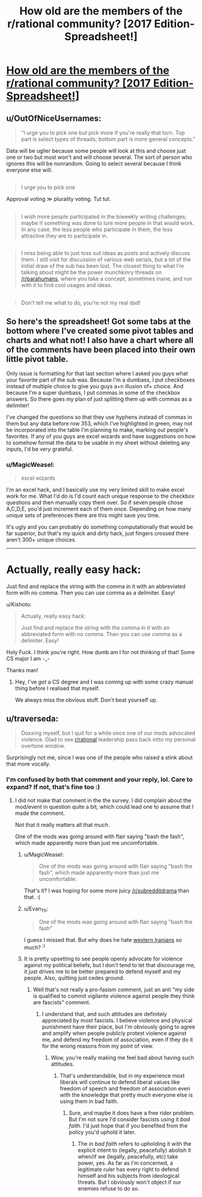 #+TITLE: How old are the members of the r/rational community? [2017 Edition-Spreadsheet!]

* [[https://docs.google.com/spreadsheets/d/1fA3Ciw-9oqz9idfqrfPFCrPm-vixEjVklmBDmfMPsME/edit?usp=sharing][How old are the members of the r/rational community? [2017 Edition-Spreadsheet!]]]
:PROPERTIES:
:Author: Kishoto
:Score: 13
:DateUnix: 1493164759.0
:DateShort: 2017-Apr-26
:END:

** u/OutOfNiceUsernames:
#+begin_quote

  #+begin_quote
    "I urge you to pick one but pick more if you're really that torn. Top part is select types of threads; bottom part is more general concepts."
  #+end_quote

  Data will be uglier because some people will look at this and choose just one or two but most won't and will choose several. The sort of person who ignores this will be nonrandom. Going to select several because I think everyone else will.
#+end_quote

** 
   :PROPERTIES:
   :CUSTOM_ID: section
   :END:

#+begin_quote

  #+begin_quote
    I urge you to pick one
  #+end_quote

  Approval voting ≫ plurality voting. Tut tut.
#+end_quote

** 
   :PROPERTIES:
   :CUSTOM_ID: section-1
   :END:

#+begin_quote
  I wish more people participated in the biweekly writing challenges; maybe if something was done to lure more people in that would work. In any case, the less people who participate in them, the less attractive they are to participate in.
#+end_quote

** 
   :PROPERTIES:
   :CUSTOM_ID: section-2
   :END:

#+begin_quote
  I miss being able to just toss out ideas as posts and actively discuss them. I still visit for discussion of various web serials, but a lot of the initial draw of the sub has been lost. The closest thing to what I'm talking about might be the power munchkinry threads on [[/r/parahumans]], where you take a concept, sometimes inane, and run with it to find cool usages and ideas.
#+end_quote

** 
   :PROPERTIES:
   :CUSTOM_ID: section-3
   :END:

#+begin_quote
  Don't tell me what to do, you're not my real dad!
#+end_quote
:PROPERTIES:
:Author: OutOfNiceUsernames
:Score: 3
:DateUnix: 1493204558.0
:DateShort: 2017-Apr-26
:END:


** So here's the spreadsheet! Got some tabs at the bottom where I've created some pivot tables and charts and what not! I also have a chart where all of the comments have been placed into their own little pivot table.

Only issue is formatting for that last section where I asked you guys what your favorite part of the sub was. Because I'm a dumbass, I put checkboxes instead of multiple choice to give you guys a+n illusion of+ choice. And because I'm a super dumbass, I put commas in some of the checkbox answers. So there goes my plan of just splitting them up with commas as a delimiter!

I've changed the questions so that they use hyphens instead of commas in them but any data before row 353, which I've highlighted in green, may not be incorporated into the table I'm planning to make, marking out people's favorites. If any of you guys are excel wizards and have suggestions on how to somehow format the data to be usable in my sheet without deleting any inputs, I'd be very grateful.
:PROPERTIES:
:Author: Kishoto
:Score: 3
:DateUnix: 1493164996.0
:DateShort: 2017-Apr-26
:END:

*** u/MagicWeasel:
#+begin_quote
  excel wizards
#+end_quote

I'm an excel hack, and I basically use my very limited skill to make excel work for me. What I'd do is I'd count each unique response to the checkbox questions and then manually copy them over. So if seven people chose A,C,D,E, you'd just increment each of them once. Depending on how many unique sets of preferences there are this might save you time.

It's ugly and you can probably do something computationally that would be far superior, but that's my quick and dirty hack, just fingers crossed there aren't 300+ unique choices.

--------------

* Actually, really easy hack:
  :PROPERTIES:
  :CUSTOM_ID: actually-really-easy-hack
  :END:
Just find and replace the string with the comma in it with an abbreviated form with no comma. Then you can use comma as a delimiter. Easy!
:PROPERTIES:
:Author: MagicWeasel
:Score: 1
:DateUnix: 1493180359.0
:DateShort: 2017-Apr-26
:END:

**** u/Kishoto:
#+begin_quote
  Actually, really easy hack:

  Just find and replace the string with the comma in it with an abbreviated form with no comma. Then you can use comma as a delimiter. Easy!
#+end_quote

Holy Fuck. I think you're right. How dumb am I for not thinking of that! Some CS major I am -_-

Thanks man!
:PROPERTIES:
:Author: Kishoto
:Score: 2
:DateUnix: 1493180562.0
:DateShort: 2017-Apr-26
:END:

***** Hey, I've /got/ a CS degree and I was coming up with some crazy manual thing before I realised that myself.

We always miss the obvious stuff. Don't beat yourself up.
:PROPERTIES:
:Author: MagicWeasel
:Score: 1
:DateUnix: 1493181709.0
:DateShort: 2017-Apr-26
:END:


** u/traverseda:
#+begin_quote
  Doxxing myself, but I quit for a while once one of our mods advocated violence. Glad to see [[/r/rational][r/rational]] leadership pass back intto my personal overtone window.
#+end_quote

Surprisingly not me, since I was one of the people who raised a stink about that more vocally.
:PROPERTIES:
:Author: traverseda
:Score: 2
:DateUnix: 1493181489.0
:DateShort: 2017-Apr-26
:END:

*** I'm confused by both that comment and your reply, lol. Care to expand? If not, that's fine too :)
:PROPERTIES:
:Author: Kishoto
:Score: 4
:DateUnix: 1493182679.0
:DateShort: 2017-Apr-26
:END:

**** I did not make that comment in the the survey. I did complain about the mod/event in question quite a bit, which could lead one to assume that I made the comment.

Not that it really matters all that much.

One of the mods was going around with flair saying "bash the fash", which made apparently more than just me uncomfortable.
:PROPERTIES:
:Author: traverseda
:Score: 3
:DateUnix: 1493183010.0
:DateShort: 2017-Apr-26
:END:

***** u/MagicWeasel:
#+begin_quote
  One of the mods was going around with flair saying "bash the fash", which made apparently more than just me uncomfortable.
#+end_quote

That's it? I was hoping for some more juicy [[/r/subredditdrama]] than that. :(
:PROPERTIES:
:Author: MagicWeasel
:Score: 2
:DateUnix: 1493187527.0
:DateShort: 2017-Apr-26
:END:


***** u/Evan_Th:
#+begin_quote
  One of the mods was going around with flair saying "bash the fash"
#+end_quote

I guess I missed that. But why does he hate [[https://en.wikipedia.org/wiki/Fash][western Iranians]] so much? ^{;)}
:PROPERTIES:
:Author: Evan_Th
:Score: 2
:DateUnix: 1493188062.0
:DateShort: 2017-Apr-26
:END:


***** It is pretty upsetting to see people openly advocate for violence against my political beliefs, but I don't tend to let that discourage me, it just drives me to be better prepared to defend myself and my people. Also, quitting just cedes ground.
:PROPERTIES:
:Author: BadGoyWithAGun
:Score: 1
:DateUnix: 1493239872.0
:DateShort: 2017-Apr-27
:END:

****** Well that's not really a pro-fasism comment, just an anti "my side is qualified to commit vigilante violence against people they think are fascists" comment.
:PROPERTIES:
:Author: traverseda
:Score: 2
:DateUnix: 1493244529.0
:DateShort: 2017-Apr-27
:END:

******* I understand that, and such attitudes are definitely appreciated by most fascists. I believe violence and physical punishment have their place, but I'm obviously going to agree and amplify when people publicly protest violence against me, and defend my freedom of association, even if they do it for the wrong reasons from my point of view.
:PROPERTIES:
:Author: BadGoyWithAGun
:Score: 1
:DateUnix: 1493246337.0
:DateShort: 2017-Apr-27
:END:

******** Wow, you're really making me feel bad about having such attitudes.
:PROPERTIES:
:Author: traverseda
:Score: 3
:DateUnix: 1493246642.0
:DateShort: 2017-Apr-27
:END:

********* That's understandable, but in my experience most liberals will continue to defend liberal values like freedom of speech and freedom of association even with the knowledge that pretty much everyone else is using them in bad faith.
:PROPERTIES:
:Author: BadGoyWithAGun
:Score: 1
:DateUnix: 1493280847.0
:DateShort: 2017-Apr-27
:END:

********** Sure, and maybe it does have a free rider problem. But I'm not sure I'd consider fascists using it /bad faith/. I'd just hope that if you benefited from the policy you'd uphold it later.
:PROPERTIES:
:Author: traverseda
:Score: 1
:DateUnix: 1493299791.0
:DateShort: 2017-Apr-27
:END:

*********** The /in bad faith/ refers to upholding it with the explicit intent to (legally, peacefully) abolish it when/if we (legally, peacefully, etc) take power, yes. As far as I'm concerned, a legitimate ruler has every right to defend himself and his subjects from ideological threats. But I obviously won't object if our enemies refuse to do so.
:PROPERTIES:
:Author: BadGoyWithAGun
:Score: 2
:DateUnix: 1493300028.0
:DateShort: 2017-Apr-27
:END:
